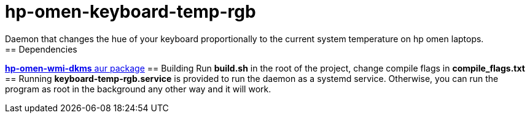 = hp-omen-keyboard-temp-rgb
Daemon that changes the hue of your keyboard proportionally to the current system temperature on hp omen laptops.
== Dependencies
https://aur.archlinux.org/packages/hp-omen-wmi-dkms[*hp-omen-wmi-dkms* aur package]
== Building
Run *build.sh* in the root of the project, change compile flags in *compile_flags.txt*
== Running
*keyboard-temp-rgb.service* is provided to run the daemon as a systemd service.
Otherwise, you can run the program as root in the background any other way and it will work.
